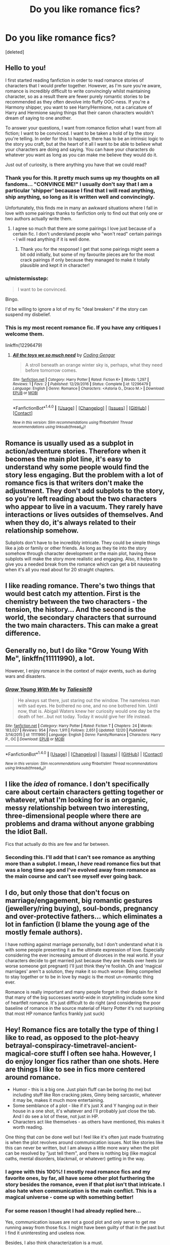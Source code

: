 #+TITLE: Do you like romance fics?

* Do you like romance fics?
:PROPERTIES:
:Score: 26
:DateUnix: 1483382171.0
:DateShort: 2017-Jan-02
:END:
[deleted]


** Hello to you!

I first started reading fanfiction in order to read romance stories of characters that I would prefer together. However, as I'm sure you're aware, romance is incredibly difficult to write convincingly whilst maintaining character, so as a result there are fewer purely romantic stories to be recommended as they often devolve into fluffy OOC-ness. If you're a Harmony shipper, you want to see Harry/Hermione, not a caricature of Harry and Hermione saying things that their canon characters wouldn't dream of saying to one another.

To answer your questions, I want from romance fiction what I want from all fiction; I want to be convinced. I want to be taken a hold of by the story you're telling. In order for this to happen, there has to be an intrinsic logic to the story you craft, but at the heart of it all I want to be able to believe what your characters are doing and saying. You can have your characters do whatever you want as long as you can make me believe they would do it.

Just out of curiosity, is there anything you have that we could read?
:PROPERTIES:
:Author: TheGeneralStarfox
:Score: 20
:DateUnix: 1483383634.0
:DateShort: 2017-Jan-02
:END:

*** Thank you for this. It pretty much sums up my thoughts on all fandoms... "CONVINCE ME!" I usually don't say that I am a particular 'shipper' becauase I find that I will read anything, ship anything, so long as it is written well and convincingly.

Unfortunately, this finds me in many an awkward situations where I fall in love with some pairings thanks to fanfiction only to find out that only one or two authors actually write them.
:PROPERTIES:
:Author: th3irin
:Score: 5
:DateUnix: 1483386178.0
:DateShort: 2017-Jan-02
:END:

**** I agree so much that there are some pairings I love just because of a certain fic. I don't understand people who "won't read" certain pairings - I will read anything if it is well done.
:PROPERTIES:
:Author: gotkate86
:Score: 2
:DateUnix: 1483403968.0
:DateShort: 2017-Jan-03
:END:

***** Thank you for the response! I get that some pairings might seem a bit odd initially, but some of my favourite pieces are for the most crack pairings if only because they managed to make it totally plausible and kept it in character!
:PROPERTIES:
:Author: th3irin
:Score: 1
:DateUnix: 1483468054.0
:DateShort: 2017-Jan-03
:END:


*** u/mistermisstep:
#+begin_quote
  I want to be convinced.
#+end_quote

Bingo.

I'd be willing to ignore a lot of my fic "deal breakers" if the story can suspend my disbelief.
:PROPERTIES:
:Author: mistermisstep
:Score: 3
:DateUnix: 1483400406.0
:DateShort: 2017-Jan-03
:END:


*** This is my most recent romance fic. If you have any critiques I welcome them.

linkffn(12296479)
:PROPERTIES:
:Author: PhantomEmx
:Score: 2
:DateUnix: 1483386419.0
:DateShort: 2017-Jan-02
:END:

**** [[http://www.fanfiction.net/s/12296479/1/][*/All the toys we so much need/*]] by [[https://www.fanfiction.net/u/4792301/Coding-Gengar][/Coding Gengar/]]

#+begin_quote
  A stroll beneath an orange winter sky is, perhaps, what they need before tomorrow comes.
#+end_quote

^{/Site/: [[http://www.fanfiction.net/][fanfiction.net]] *|* /Category/: Harry Potter *|* /Rated/: Fiction K+ *|* /Words/: 1,297 *|* /Reviews/: 1 *|* /Favs/: 2 *|* /Published/: 12/29/2016 *|* /Status/: Complete *|* /id/: 12296479 *|* /Language/: English *|* /Genre/: Romance *|* /Characters/: <Astoria G., Draco M.> *|* /Download/: [[http://www.ff2ebook.com/old/ffn-bot/index.php?id=12296479&source=ff&filetype=epub][EPUB]] or [[http://www.ff2ebook.com/old/ffn-bot/index.php?id=12296479&source=ff&filetype=mobi][MOBI]]}

--------------

*FanfictionBot*^{1.4.0} *|* [[[https://github.com/tusing/reddit-ffn-bot/wiki/Usage][Usage]]] | [[[https://github.com/tusing/reddit-ffn-bot/wiki/Changelog][Changelog]]] | [[[https://github.com/tusing/reddit-ffn-bot/issues/][Issues]]] | [[[https://github.com/tusing/reddit-ffn-bot/][GitHub]]] | [[[https://www.reddit.com/message/compose?to=tusing][Contact]]]

^{/New in this version: Slim recommendations using/ ffnbot!slim! /Thread recommendations using/ linksub(thread_id)!}
:PROPERTIES:
:Author: FanfictionBot
:Score: 2
:DateUnix: 1483386463.0
:DateShort: 2017-Jan-02
:END:


** Romance is usually used as a subplot in action/adventure stories. Therefore when it becomes the main plot line, it's easy to understand why some people would find the story less engaging. But the problem with a lot of romance fics is that writers don't make the adjustment. They don't add subplots to the story, so you're left reading about the two characters who appear to live in a vacuum. They rarely have interactions or lives outsides of themselves. And when they do, it's always related to their relationship somehow.

Subplots don't have to be incredibly intricate. They could be simple things like a job or family or other friends. As long as they tie into the story somehow through character development or the main plot, having these subplots will make the story more realistic and engaging. Also, it helps to give you a needed break from the romance which can get a bit nauseating when it's all you read about for 20 straight chapters.
:PROPERTIES:
:Author: Taliesin19
:Score: 15
:DateUnix: 1483386567.0
:DateShort: 2017-Jan-02
:END:


** I like reading romance. There's two things that would best catch my attention. First is the chemistry between the two characters - the tension, the history... And the second is the world, the secondary characters that surround the two main characters. This can make a great difference.
:PROPERTIES:
:Author: better_be_ravenclaw
:Score: 9
:DateUnix: 1483385369.0
:DateShort: 2017-Jan-02
:END:


** Generally no, but I do like "Grow Young With Me", linkffn(11111990), a lot.

However, I enjoy romance in the context of major events, such as during wars and disasters.
:PROPERTIES:
:Author: InquisitorCOC
:Score: 9
:DateUnix: 1483383287.0
:DateShort: 2017-Jan-02
:END:

*** [[http://www.fanfiction.net/s/11111990/1/][*/Grow Young With Me/*]] by [[https://www.fanfiction.net/u/997444/Taliesin19][/Taliesin19/]]

#+begin_quote
  He always sat there, just staring out the window. The nameless man with sad eyes. He bothered no one, and no one bothered him. Until now, that is. Abigail Waters knew her curiosity would one day be the death of her...but not today. Today it would give her life instead.
#+end_quote

^{/Site/: [[http://www.fanfiction.net/][fanfiction.net]] *|* /Category/: Harry Potter *|* /Rated/: Fiction T *|* /Chapters/: 24 *|* /Words/: 183,027 *|* /Reviews/: 954 *|* /Favs/: 1,911 *|* /Follows/: 2,651 *|* /Updated/: 12/20 *|* /Published/: 3/14/2015 *|* /id/: 11111990 *|* /Language/: English *|* /Genre/: Family/Romance *|* /Characters/: Harry P., OC *|* /Download/: [[http://www.ff2ebook.com/old/ffn-bot/index.php?id=11111990&source=ff&filetype=epub][EPUB]] or [[http://www.ff2ebook.com/old/ffn-bot/index.php?id=11111990&source=ff&filetype=mobi][MOBI]]}

--------------

*FanfictionBot*^{1.4.0} *|* [[[https://github.com/tusing/reddit-ffn-bot/wiki/Usage][Usage]]] | [[[https://github.com/tusing/reddit-ffn-bot/wiki/Changelog][Changelog]]] | [[[https://github.com/tusing/reddit-ffn-bot/issues/][Issues]]] | [[[https://github.com/tusing/reddit-ffn-bot/][GitHub]]] | [[[https://www.reddit.com/message/compose?to=tusing][Contact]]]

^{/New in this version: Slim recommendations using/ ffnbot!slim! /Thread recommendations using/ linksub(thread_id)!}
:PROPERTIES:
:Author: FanfictionBot
:Score: 1
:DateUnix: 1483383293.0
:DateShort: 2017-Jan-02
:END:


** I like the /idea/ of romance. I don't specifically care about certain characters getting together or whatever, what I'm looking for is an organic, messy relationship between two interesting, three-dimensional people where there are problems and drama without anyone grabbing the Idiot Ball.

Fics that actually do this are few and far between.
:PROPERTIES:
:Author: Lane_Anasazi
:Score: 6
:DateUnix: 1483388401.0
:DateShort: 2017-Jan-02
:END:

*** Seconding this. I'll add that I can't see romance as anything more than a subplot. I mean, I /have/ read romance fics but that was a long time ago and I've evolved away from romance as the main course and can't see myself ever going back.
:PROPERTIES:
:Author: ScottPress
:Score: 1
:DateUnix: 1483410405.0
:DateShort: 2017-Jan-03
:END:


** I do, but only those that don't focus on marriage/engagement, big romantic gestures (jewellery/ring buying), soul-bonds, pregnancy and over-protective fathers... which eliminates a lot in fanfiction (I blame the young age of the mostly female authors).

I have nothing against marriage personally, but I don't understand what it is with some people presenting it as the ultimate expression of love. Especially considering the ever increasing amount of divorces in the real world. If your characters decide to get married just because they are heads over heels (or worse someone got pregnant) I'll just think they're foolish. Oh and 'magical marriages' aren't a solution, they make it so much worse: Being compelled to stay together or to be in love by magic is the most un-romantic thing ever.

Romance is really important and many people forget in their disdain for it that many of the big successes world-wide in storytelling include some kind of heartfelt romance. It's just difficult to do right (and considering the poor baseline of romance in the source material of Harry Potter it's not surprising that most HP romance fanfics frankly just suck)
:PROPERTIES:
:Author: Deathcrow
:Score: 7
:DateUnix: 1483390088.0
:DateShort: 2017-Jan-03
:END:


** Hey! Romance fics are totally the type of thing I like to read, as opposed to the plot-heavy betrayal-conspiracy-timetravel-ancient-magical-core stuff I often see haha. However, I do enjoy longer fics rather than one shots. Here are things I like to see in fics more centered around romance.

- Humor - this is a big one. Just plain fluff can be boring (to me) but including stuff like Ron cracking jokes, Ginny being sarcastic, whatever it may be, makes it much more entertaining.
- Some semblance of a plot - like if it's just X and Y hanging out in their house in a one shot, it's whatever and I'll probably just close the tab. And I do see a lot of these, not just in HP.
- Characters act like themselves - as others have mentioned, this makes it worth reading.

One thing that /can/ be done well but I feel like it's often just made frustrating is when the plot revolves around communication issues. Not like stories like this can never be written, but I am always a little more wary when the plot can be resolved by "just tell them", and there is nothing big (like magical oaths, mental disorders, blackmail, or whatever) getting in the way.
:PROPERTIES:
:Author: perfectauthentic
:Score: 7
:DateUnix: 1483393778.0
:DateShort: 2017-Jan-03
:END:

*** I agree with this 100%! I mostly read romance fics and my favorite ones, by far, all have some other plot furthering the story besides the romance, even if that plot isn't that intricate. I also hate when communication is the main conflict. This is a magical universe - come up with something better!
:PROPERTIES:
:Author: gotkate86
:Score: 2
:DateUnix: 1483404149.0
:DateShort: 2017-Jan-03
:END:


*** For some reason I thought I had already replied here...

Yes, communication issues are not a good plot and only serve to get me running away from those fics. I might have been guilty of that in the past but I find it uninteresting and useless now.

Besides, I also think characterization is a must.

Sadly, though, I can't write Humor to save my life.
:PROPERTIES:
:Author: PhantomEmx
:Score: 1
:DateUnix: 1483408310.0
:DateShort: 2017-Jan-03
:END:


** I like romance, but I hate fluff.

That's why I'm generally not interested in reading about bumbling teenagers looking at each other for 6 months before making a move (which is not romance btw, just author wish fulfillment).

I like adult characters (or adult acting teenagers, although admitelly it's somewhat inorganic) doing adult things; that means if someone wants someone, they approach them, try to attract their interest and generally take steps to get what they want. And if it fails, they move on - at least they tried.

What I don't enjoy is useless fluff, like untold pages listing the potential couple's feelings, their inadequacies, their friends' reaction, the greater social circle reaction and so on. All that stuff can be covered in a few pages, but in romance fics it usually consumes half the story.

Lastly, I know a lot of authors have this idea that if things get sexual, the pairing isn't "pure" or whatever, which is extremely laughable in the real world. You can't have romance without sex.
:PROPERTIES:
:Author: T0lias
:Score: 7
:DateUnix: 1483385986.0
:DateShort: 2017-Jan-02
:END:

*** Eh, you can, but there's an immense difference between genuinely asexual characters in a romantic relationship and sexually repressed characters with USA-centric puritanical ideals.
:PROPERTIES:
:Score: 2
:DateUnix: 1483430498.0
:DateShort: 2017-Jan-03
:END:


** I don't like romance fics where people have children to fix things or where they have kids when they are teenagers.

-alas, a lot of romance fics use these plot devices.
:PROPERTIES:
:Author: MagicMistoffelees
:Score: 3
:DateUnix: 1483386826.0
:DateShort: 2017-Jan-02
:END:

*** Having kids as a teenager isn't impossible or even uncommon. A story can make this work so long as it is done right. There should be consequences other than a few catty remarks in the hall. Future plans should be changed, relationships should also change. None of the "the Weasleys took care of the baby while the parents went off and did whatever they wanted." While I can easily see friends and family /helping/ that is not the same as "doing all the work while mommy and daddy go continue to do whatever they like."

A baby shouldn't be used as a deus ex machina to both cause and resolve drama. Two characters who are at each other's throats shouldn't put all that aside and become loving parents for the sake of the baby. If they're still in school Dumbledore (or whatever school official you pick) should not rewrite all of the rules to give the couple their own private room and a house elf to watch the baby during classes. The new parents would probably have to leave Hogwarts and pursue the remainder of their studies privately at home. Maybe future careers will be changed, because bills need to get paid and now they can't afford the time Auror training takes. And professional quidditch requires too much time away from home. So if it's a Harry pairing maybe he uses the remaining money from his vault to open a small business instead. Or goes to learn a trade skill.

A baby could actually be an interesting plot point, so long as it wasn't done as a fix-all plot contrivance.
:PROPERTIES:
:Author: Trtlepowah
:Score: 2
:DateUnix: 1483451413.0
:DateShort: 2017-Jan-03
:END:


** I like romance fine, I read a decent amount of original fiction romance. I also am not put off by romance in FF, not inherently.

The main problem is that teenage romance is shit. If the story is Harry in his 20s I'm far more likely to enjoy it.
:PROPERTIES:
:Author: EpicBeardMan
:Score: 3
:DateUnix: 1483388212.0
:DateShort: 2017-Jan-02
:END:


** I'm a H&G shipper which means that it is very hard to avoid romance in those fics. There are lots of issues in this type of fic, but one that bugs me more than anything is authors who feel that if H&G are in a relationship then everyone needs to be and it has to be wonderful. My wife and I have been together for 36 years and I know that a good relationship takes a lot of work and has many ups and downs, so why not reflect that in your story?
:PROPERTIES:
:Author: Herenes
:Score: 3
:DateUnix: 1483437185.0
:DateShort: 2017-Jan-03
:END:


** I like romance stories, I usually avoid stories that are pure romance in fanfiction (Aside from Grow Young With Me, which someone else has already linked.) Why? It is a very rare fanfic author who "gets" how to write romance.

Two bland characters who are now dating and stare happily into each other's eyes saying "I love you more." "No, I love /you/ more." is boring. Soul mates are boring. Settling down right away and popping out babies is boring. Having the relationship mirror Molly and Arthur Weasley (naggy wife, "yes dear" husband) is boring.

If I am going to read a romance I want for it to have spice. I want there to be obstacles that are /not/ trite plot conveniences (an example would be the main conflict between characters should not be childish and irrational jealousy between Ginny and Luna because Luna ate lunch that once with Harry). I want the characters to be attracted to each other for reasons that are /not/ completely based on appearance. Too often you have the guy in the relationship will wax poetic about how beautiful the girl is, and barely ever mentions another positive trait in depth. Is she funny? How so? Smart? Show, don't tell. Caring? Give subtle examples.

I really, really dislike the "Smart girl, dumb guy" dynamic. Like the only way you can make a "good" female character is to have her be smarter than the male partner. And she must make him aware of this at every opportunity by micro-managing every aspect of his life. And when she feels he's done something stupid, she "smacks him upside the head." Admit it, if Ron smacked Hermione upside the head the fandom would be in an uproar, but it's hilarious when Lily does it to James? I want to see two people who are equals, and treated as such.

This is another reason I like the Harry/Draco pairing. So long as it's not one of the bad ones where the author designates one of them as the "girl" in the relationship, you have two characters with personalities that are similar yet different enough that it makes them interesting. And they're /equals/ in the relationship because neither will take shit from the other.

When I read a romance story, I want to feel the love between the characters. Don't tell me that they are in love and leave it at that. Love is more than "I like this person and we never have any significant relationship issues." Love is full of arguments, fights, insults and apologies. Love having jokes that only the two of you find funny. Love is adoring a person's faults as much as you do their positive traits. A romantic relationship should make you feel giddy, annoyed, and a little bit scared sometimes. Love is seeing that your partner has a hilarious birthmark in the shape of a donkey arm wrestling a sasquatch, and telling them you wouldn't change a thing about it. Love is both good and bad, and I want to see all of that.
:PROPERTIES:
:Author: Trtlepowah
:Score: 3
:DateUnix: 1483449532.0
:DateShort: 2017-Jan-03
:END:


** I generally like shorter romance fics. Longer ones generally tend to be boring, though exceptions certainly exist. '

I do like a bit of romance in longer action/adventure stories, but very often authors overdo this part and the fic is hurt by endless romantic drama. It is worse when a serious story is full of rom-com cliches.
:PROPERTIES:
:Author: PsychoGeek
:Score: 2
:DateUnix: 1483385152.0
:DateShort: 2017-Jan-02
:END:


** u/mistermisstep:
#+begin_quote
  Do you like romance fics?
#+end_quote

In this fandom? Not particularly, and for a number of reasons.

Most romances tend to take place during Harry's Hogwarts years or just after them. It's hard for me to believe in a romance for the ages when the characters are still getting detentions from Snape.

The over-abundance of younger characters is probably because 1) fleshing out an AU or out-of-Hogwarts fic is more time-consuming to write, and 2) the /Harry Potter/ universe has a continual influx of younger fans ...which also means a lot of inexperienced writers. Writers who do not know how to hit the beats of the genre in all the right places.

#+begin_quote
  what does a romance fic have to include for you to read it
#+end_quote

- Non-canon or rare pairings, probably. Just a personal preference.
- Older characters (as explained above). Mid-twenties and over is ideal.
- Keeping things as in-character as possible, (unless it's an AU -- then I'm more forgiving). Whitewashing flaws makes for boring characters. Snape is ugly, cruel, emotionally damaged and volatile; Malfoy is a spoiled, +Nazi youth+ blood supremacist; Harry bottles his softer emotions and jumps to conclusions without thinking twice; Hermione can be bold to the point of irritating everyone around her since she doesn't know when to quit sometimes, and she's better at reading books than she is people; etc., etc.
- Zero infantilization of characters. This is one of my big problems with m/m fics in this fandom. A lot of it comes from yaoi-trash stereotypes, but similar stuff does crop up in f/m (and, more rarely, f/f). It's creepy and off-putting and I refuse to read it.
- No romanticized abuse. There's enough of that shit in pro romance novels.
- But no extreme fluff either. Those fics are usually no-stakes borefests.
- A writer who knows what they are doing with the genre.

If it sounds like I'm a demanding asshole when it comes to romance, I am. Rightfully so. Romance novels are my day job.

#+begin_quote
  and what do you look for in a Gen (or other genre) story?
#+end_quote

What I like to read -- /ideally/ -- are stories with:

In-character characters who are in their twenties or, at least, characters who sound and think at a level corresponding to their ages (no eleven-year-old talks like that, even if he does find out he was born "Lord" Potter); a writer who knows the convention of the genre in which they are writing; little to no rehashing (please, god, no detailed Diagon Alley shopping trips in first year); some semblance of originality; characters with understandable (but not necessarily likable) needs, wants, motivations, flaws, and virtues.

That all said, I can and do read outside those parameters, both for romance and other genres.

Mostly by accident. Sometimes to see if I still don't like certain pairings.
:PROPERTIES:
:Author: mistermisstep
:Score: 2
:DateUnix: 1483399875.0
:DateShort: 2017-Jan-03
:END:

*** Thank you for answering. I agree with your opinion regarding age and flaws. Well, I agree with everything you wrote, actually, but more specifically those two.
:PROPERTIES:
:Author: PhantomEmx
:Score: 2
:DateUnix: 1483407996.0
:DateShort: 2017-Jan-03
:END:


** I love well written romance fics with down to earth, relatable, realistic characters.
:PROPERTIES:
:Author: bunn2
:Score: 2
:DateUnix: 1483421102.0
:DateShort: 2017-Jan-03
:END:


** I like reading romance, it is just that I'm rarely convinced by it in fanfiction. You can fall in love, but any mentions of destiny, magical love bonding etc puts me off.

My favourite romance manga is [[https://www.mangaupdates.com/series.html?id=31270]].

It doesn't have to have an overarching plot for me, slice of life is my favourite, fluff is also fine. Just remember that if you choose fluff, keep it below 50k because there's only so much you can do. If you're going for a huge plot, then longer fics are okay.

I like it along with another genre, but the other one must not be a downer like angst or hurt/comfort. Humour is a must, especially if the overall tone of your story is darker than usual.

Edit: also, please no love triangles or similar drama.
:PROPERTIES:
:Author: Murky_Red
:Score: 2
:DateUnix: 1483425033.0
:DateShort: 2017-Jan-03
:END:


** At the best of times I'm iffy on FF romances...they tend to be all the same. I will also never read a short romance without it being recommended the hell out of to me, such as comptemplating clouds. If I go for a romance I want it to be long, so to show character developement. I want it to be realistic, as fights do occasionally happen. I even prefer them to have dated other people before, explicit or implicit is fine.

Most FF romance is a short thing of two characters enter a room, they declared how they always loved each other (50-50 bash of the other big ships for the characters), and then a date/lemon/etc.

/edit/ Also gotta add, any time there is a big misunderstanding that has me shouting "Just fucking talk to each other" pisses me off something furious. Movies love this one.
:PROPERTIES:
:Author: BobVosh
:Score: 2
:DateUnix: 1483433494.0
:DateShort: 2017-Jan-03
:END:


** I read almost exclusively romance fics (and Harry/Ginny at that) primarily because its the one part of the original series I felt we didn't get enough of. Or more accurately, it was a part of the series that Rowling chose not to focus on for legitimate reasons but I like to explore. I'm a big Hinny shipper so I like to read stories that build up their pairing better than the books and/or focus on their relationship ups and downs after the war as that is a legitimately interesting topic to cover.

I'm a bit schizophrenic with the types of stories I like because they often conflict with my preferred headcanon of how the couple are after the war. While in my head, I prefer the two to live a comfortable life together where they don't ever break up or suffer during their relationship, I actually like stories that have these plotlines.

I don't like fluff or stories where they fall hopelessly in love in a short period of time and are just the perfect couple. That might be nice, but not realistic and not remotely interesting in a story.

I like the idea that the pair are soul mates but not soul bonded. I like that no matter what, they can't help but be drawn to each other and for better or worse, they simply belong together. I like that obstacles will be thrown in their way and they might lose each other in that, but ultimately come back into each others lives and finally realize they are just meant to be.

I don't like that almost every time I read a fic where Ginny or Harry dates someone else, they can't have them get together without turning the significant other into a villain. Honestly, I'm ok with either of them making a tough and perhaps a bit cruel decision to abandon their current significant other to be with each other.

I'm fine with sex in the story but it isn't required either way. I don't like reading about either Harry or Ginny actually being intimate with another character. Since we all read the series from Harry's POV, it weirdly feels like I'm watching an ex-girlfriend hook up with a new boyfriend whenever an author includes a Ginny/Other sex scene. I might get flak for this, but I don't like reading a story where it is referenced that Ginny had sex or got very far with Michael or Dean. I know, in real life, there might be a good chance it happened, but I like to imagine Ginny only did that stuff with Harry. Conversely, I just can't buy it when stories have Harry and Ginny get back together in their mid twenties but both or either are virgins.

That's my ramblings on the subject.
:PROPERTIES:
:Author: goodlife23
:Score: 2
:DateUnix: 1483461746.0
:DateShort: 2017-Jan-03
:END:


** I really don't like fluffy romance. I can count the amount of fluff stories I read on one hand with fingers left.

What I like are stories where the romance is a valuable part of the bigger story, meaning I don't mind, or even like the fact that it contains a few romance filler chapters. I also like Romance where its not "OMFG We're perfect for each other, lets marry!" in chapter 5/30. Well thought out Romances are interesting to read, have great dialogue and make me root for these people to get together through a real challenge.

Three things I also hate:

- I'm incredibly annoyed by the trope of the asexual, awkward, clueless Harry. Harry is a teenager with a fully functioning hormonal system and dick, not the hottest eunuch Hogwarts has ever seen.

- Teenagers having a clue about sex. Honestly, I'd prefer my romance without sex scenes, but if they have to be in there I just keep rolling my eyes when they sound like a production of Brazzers with wands.

- The reason why they can't be together is some trumped up bash-fic reason. The Weasley love-potioneering, or Dumbledore being manipulative, jadda jadda... We know the protagonists are completely in the right, we only see them yell at everybody else who doesn't agree with them 100% and any and all things they do to the "evil Weasles and Dumbledork" are completely fine, even if they amount to murder, rape and permanent disfiguration... because they're the bad guys standing between tru wuv. /Wuagh.../

Three things I love:

- Something in the story makes me root for the protagonist(s). It may be their characters or the challenges they have to overcome to be together and these challenges have true substance. That may be a very intimate Harry and Hermione story where they work on their, arguably, stunted social skills. That may be a Harry and Tonks fic where Harry must deal with filling the void Remus left. That may be a Harry and Bellatrix fic as they meet in Azkaban and have to deal with each others impacts on their past. Anything, as long as the story makes me root for them.

- The protagonists don't fit together flawlessly. People have mistakes, bad traits - imperfections. To learn of a stain in a human's soul and still finding them beautiful within and without makes for a very relatable relationship.

- Thats a very subjective thing, but I also love pairings that truly surprise the people of Hogwarts. There are decidedly too little Harry/Luna fics out there, and the lack of good Harry/Tonks is a crime.
:PROPERTIES:
:Author: UndeadBBQ
:Score: 3
:DateUnix: 1483386424.0
:DateShort: 2017-Jan-02
:END:


** If you look at the surveys they take in this sub, you'll see that this is actually a male-majority forum, which is unusual among fanfiction forums. So I would imagine that romance is a less popular genre here than across the fandom as a whole.
:PROPERTIES:
:Author: t1mepiece
:Score: 3
:DateUnix: 1483397035.0
:DateShort: 2017-Jan-03
:END:

*** That's why I wanted an opinion here. In ffn my stories are not overly popular but they receive a few reviews and my stats are *good*, but mostly for female writers.

I've always thought that a good romance story must appeal to any gender, so I try to look for other opinions.
:PROPERTIES:
:Author: PhantomEmx
:Score: 1
:DateUnix: 1483408118.0
:DateShort: 2017-Jan-03
:END:


** Yes I write romance and I like to read it, but in HP fanfiction I'm very hard to please. I only like adult characters, I want a solid plot aside from the romance and I want to really feel the sexual tension. I don't find much that suits me.
:PROPERTIES:
:Author: booksandpots
:Score: 2
:DateUnix: 1483393898.0
:DateShort: 2017-Jan-03
:END:

*** Thank you for your answer! It is hard to find good fics with adult characters...
:PROPERTIES:
:Author: PhantomEmx
:Score: 1
:DateUnix: 1483408149.0
:DateShort: 2017-Jan-03
:END:

**** I think it's inevitable given that most fanfiction readers and writers are very young and they understandably want to read and write about characters they can identify with. It does leave a bit of a vacuum though.

I sometimes wonder if there aren't many older readers and writers because there isn't much for them to read in the first place, so it becomes self-fulfilling.
:PROPERTIES:
:Author: booksandpots
:Score: 1
:DateUnix: 1483445192.0
:DateShort: 2017-Jan-03
:END:


** I am pretty much strictly a romance reader and 99.9% of what I read are non-canon pairings. I say that because an author needs to write those two characters who have zero romantic history in canon (say, Harry and Draco) to come from often opposite ends of the spectrum and fall in love.

So that said, the most important thing for me in a romance story is *believable relationship growth* while keeping people in character as much as possible within the plot. Some OOCness is expected as long as it's something that the reader can see the character doing if canon situations were different.

Also, any pairing works as long as /the writing backs it up/!

Now why/how the two opposites want to get together really isn't all that important because I've basically seen the whole gamut of reasons (potion gone wrong, marriage law, trapped together, truth-or-dare games, unexpected bond, one side already is smitten and opportunity presents itself, working in close proximity, etc.). What's important is showing the changing of attitude from what we see in canon to the attitude at the end of the fanfic.

So for Harry and Draco, for example. Based on their history in canon, they SHOULD NOT be in love with each other after a couple of days, regardless of what brings them together in the story in the first place. The author should show the steps forward and steps back that they would go through to make a relationship work between them within the confines of the fic's premise/plot points and not just take plot shortcuts without really fleshing out the reasons they would get together in the first place.

An action plot for me is not a priority because if the author does the story right, the relationship/character development can really carry a story on its own. Some side plot is good to give characters other things to focus on and sex between the characters when they finally get together is a MUST. The reader likely has been waiting for this for most of the story so write something satisfying (for lack of a better word, lol) for them to read.
:PROPERTIES:
:Author: Dimplz
:Score: 2
:DateUnix: 1483407367.0
:DateShort: 2017-Jan-03
:END:

*** Thanks for your answer. I think the same about every pairing being able to work, but not every writer can pull it off.
:PROPERTIES:
:Author: PhantomEmx
:Score: 1
:DateUnix: 1483407906.0
:DateShort: 2017-Jan-03
:END:


** My biggest reasons for dropping a fic thar revolve around romance is when it gas poor pacing.

Very often fics will rush the relationship and it'll magically just happen, which is meh for an action story and really frustrating and unsatisfying for a romance.

Worse, in my opinion, is when a relationship has the groundwork laid out and prepped for the audience but the author will hem and haw because the couple getting together is the end of the story.

There is a fine line for romance to work when it is the main plot of the story and very few manage to get that right. When the romance is a side plot to bigger action, it's not a major deal, but when it is the primary thrust of the atory, it is much more important.
:PROPERTIES:
:Author: Amnistar
:Score: 1
:DateUnix: 1483473912.0
:DateShort: 2017-Jan-03
:END:
